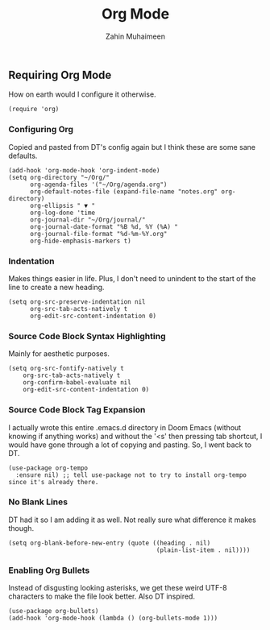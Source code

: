 #+TITLE: Org Mode
#+AUTHOR: Zahin Muhaimeen
#+DESCRIPTION: Activating and configuring org mode

** Requiring Org Mode
How on earth would I configure it otherwise.

#+begin_src elisp
(require 'org)
#+end_src

*** Configuring Org
Copied and pasted from DT's config again but I think these are some sane defaults.

#+begin_src elisp
(add-hook 'org-mode-hook 'org-indent-mode)
(setq org-directory "~/Org/"
      org-agenda-files '("~/Org/agenda.org")
      org-default-notes-file (expand-file-name "notes.org" org-directory)
      org-ellipsis " ▼ "
      org-log-done 'time
      org-journal-dir "~/Org/journal/"
      org-journal-date-format "%B %d, %Y (%A) "
      org-journal-file-format "%d-%m-%Y.org"
      org-hide-emphasis-markers t)
#+end_src

*** Indentation
Makes things easier in life. Plus, I don't need to unindent to the start of the line to create a new heading.

#+begin_src elisp
(setq org-src-preserve-indentation nil
      org-src-tab-acts-natively t
      org-edit-src-content-indentation 0)
#+end_src

*** Source Code Block Syntax Highlighting
Mainly for aesthetic purposes.

#+begin_src elisp
(setq org-src-fontify-natively t
    org-src-tab-acts-natively t
    org-confirm-babel-evaluate nil
    org-edit-src-content-indentation 0)
#+end_src

*** Source Code Block Tag Expansion
I actually wrote this entire .emacs.d directory in Doom Emacs (without knowing if anything works) and without the '<s' then pressing tab shortcut, I would have gone through a lot of copying and pasting. So, I went back to DT.

#+begin_src elisp
(use-package org-tempo
  :ensure nil) ;; tell use-package not to try to install org-tempo since it's already there.
#+end_src

*** No Blank Lines
DT had it so I am adding it as well. Not really sure what difference it makes though.

#+begin_src elisp
(setq org-blank-before-new-entry (quote ((heading . nil)
                                         (plain-list-item . nil))))
#+end_src

*** Enabling Org Bullets
Instead of disgusting looking asterisks, we get these weird UTF-8 characters to make the file look better. Also DT inspired.

#+begin_src elisp
(use-package org-bullets)
(add-hook 'org-mode-hook (lambda () (org-bullets-mode 1)))
#+end_src
